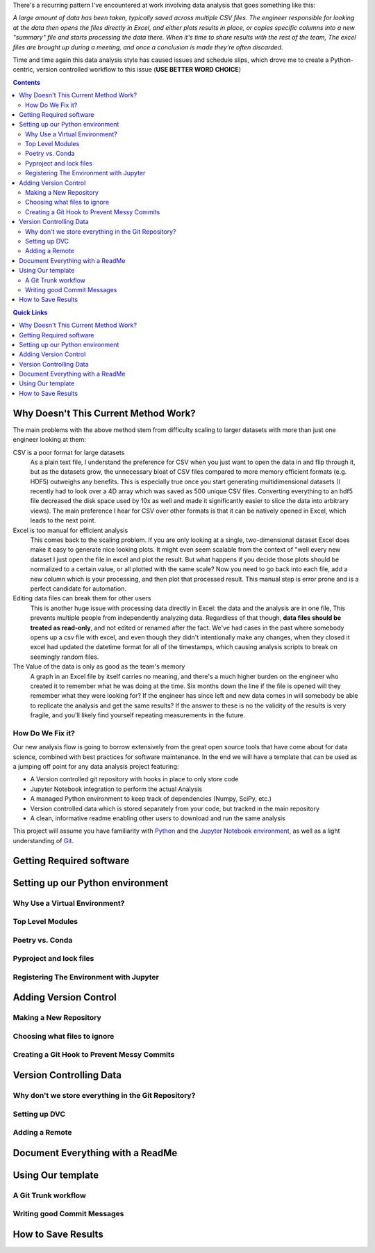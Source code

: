 .. title: Data Science VCS
.. slug: data-science-vcs
.. date: 2021-05-22 11:46:46 UTC-04:00
.. tags: 
.. category: 
.. link: 
.. description: 
.. type: text

There's a recurring pattern I've encountered at work involving data analysis that goes something like this: 

.. container::
    class: alert alert-secondary

    *A large amount of data has been taken, typically saved across multiple CSV files. The engineer responsible for looking at the data then opens the files directly in Excel, and either plots results in place, or copies specific columns into a new "summary" file and starts processing the data there. When it's time to share results with the rest of the team, The excel files are brought up during a meeting, and once a conclusion is made they're often discarded.*

Time and time again this data analysis style has caused issues and schedule slips, which drove me to create a Python-centric, version controlled workflow to this issue (**USE BETTER WORD CHOICE**)

.. contents::
    :class: alert alert-primary

.. contents:: Quick Links
    :depth: 1
    :class: alert alert-primary ml-0


Why Doesn't This Current Method Work?
=====================================

The main problems with the above method stem from difficulty scaling to larger datasets with more than just one engineer looking at them:

CSV is a poor format for large datasets
    As a plain text file, I understand the preference for CSV when you just want to open the data in and flip through it, but as the datasets grow, the unnecessary bloat of CSV files compared to more memory efficient formats (e.g. HDF5) outweighs any benefits. This is especially true once you start generating multidimensional datasets (I recently had to look over a 4D array which was saved as 500 unique CSV files. Converting everything to an hdf5 file decreased the disk space used by 10x as well and made it significantly easier to slice the data into arbitrary views). The main preference I hear for CSV over other formats is that it can be natively opened in Excel, which leads to the next point.

Excel is too manual for efficient analysis
    This comes back to the scaling problem. If you are only looking at a single, two-dimensional dataset Excel does make it easy to generate nice looking plots. It might even seem scalable from the context of "well every new dataset I just open the file in excel and plot the result. But what happens if you decide those plots should be normalized to a certain value, or all plotted with the same scale? Now you need to go back into each file, add a new column which is your processing, and then plot that processed result. This manual step is error prone and is a perfect candidate for automation.

Editing data files can break them for other users
    This is another huge issue with processing data directly in Excel: the data and the analysis are in one file, This prevents multiple people from independently analyzing data. Regardless of that though, **data files should be treated as read-only**, and not edited or renamed after the fact. We've had cases in the past where somebody opens up a csv file with excel, and even though they didn't intentionally make any changes, when they closed it excel had updated the datetime format for all of the timestamps, which causing analysis scripts to break on seemingly random files. 

The Value of the data is only as good as the team's memory
    A graph in an Excel file by itself carries no meaning, and there's a much higher burden on the engineer who created it to remember what he was doing at the time. Six months down the line if the file is opened will they remember what they were looking for? If the engineer has since left and new data comes in will somebody be able to replicate the analysis and get the same results? If the answer to these is no the validity of the results is very fragile, and you'll likely find yourself repeating measurements in the future.


How Do We Fix it?
``````````````````

Our new analysis flow is going to borrow extensively from the great open source tools that have come about for data science, combined with best practices for software maintenance. In the end we will have a template that can be used as a jumping off point for any data analysis project featuring:

* A Version controlled git repository with hooks in place to only store code
* Jupyter Notebook integration to perform the actual Analysis
* A managed Python environment to keep track of dependencies (Numpy, SciPy, etc.)
* Version controlled data which is stored separately from your code, but tracked in the main repository
* A clean, informative readme enabling other users to download and run the same analysis

This project will assume you have familiarity with Python_ and the `Jupyter Notebook environment`_, as well as a light understanding of Git_.

.. _Python: https://www.python.org/
.. _`Jupyter Notebook environment`: https://jupyter.org/
.. _`Git`: https://git-scm.com/


Getting Required software
==========================


Setting up our Python environment
==================================

Why Use a Virtual Environment?
```````````````````````````````

Top Level Modules
``````````````````

Poetry vs. Conda
``````````````````

Pyproject and lock files
`````````````````````````

Registering The Environment with Jupyter
`````````````````````````````````````````

Adding Version Control
=======================

Making a New Repository
````````````````````````

Choosing what files to ignore
``````````````````````````````

Creating a Git Hook to Prevent Messy Commits
`````````````````````````````````````````````

Version Controlling Data
=========================

Why don't we store everything in the Git Repository?
`````````````````````````````````````````````````````

Setting up DVC
```````````````

Adding a Remote
````````````````

Document Everything with a ReadMe 
==================================


Using Our template
===================

A Git Trunk workflow
`````````````````````

Writing good Commit Messages
`````````````````````````````

How to Save Results 
====================
